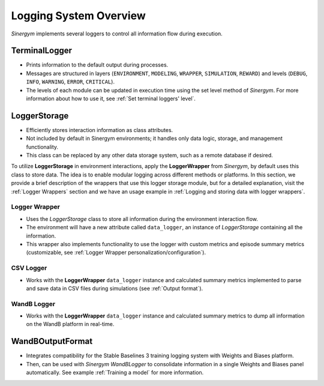 ########################
Logging System Overview
########################

*Sinergym* implements several loggers to control all information flow during execution.

****************
TerminalLogger
****************

* Prints information to the default output during processes.

* Messages are structured in layers (``ENVIRONMENT``, ``MODELING``, ``WRAPPER``, ``SIMULATION``, ``REWARD``) and levels 
  (``DEBUG``, ``INFO``, ``WARNING``, ``ERROR``, ``CRITICAL``).

* The levels of each module can be updated in execution time using the set level method of *Sinergym*. For more information
  about how to use it, see :ref:`Set terminal loggers' level`.

***************
LoggerStorage
***************

* Efficiently stores interaction information as class attributes.

* Not included by default in Sinergym environments; it handles only data logic, storage, and management functionality.

* This class can be replaced by any other data storage system, such as a remote database if desired.

To utilize **LoggerStorage** in environment interactions, apply the **LoggerWrapper** from *Sinergym*, by default uses this class to store data. 
The idea is to enable modular logging across different methods or platforms. In this section, we provide a brief description 
of the wrappers that use this logger storage module, but for a detailed explanation, visit the :ref:`Logger Wrappers` section and we have an usage
example in :ref:`Logging and storing data with logger wrappers`.

Logger Wrapper
---------------

* Uses the *LoggerStorage* class to store all information during the environment interaction flow.

* The environment will have a new attribute called ``data_logger``, an instance of *LoggerStorage* containing all the information.

* This wrapper also implements functionality to use the logger with custom metrics and 
  episode summary metrics (customizable, see :ref:`Logger Wrapper personalization/configuration`).

CSV Logger
-----------

* Works with the **LoggerWrapper** ``data_logger`` instance and calculated summary metrics implemented to parse 
  and save data in CSV files during simulations (see :ref:`Output format`).

WandB Logger
-------------

* Works with the **LoggerWrapper** ``data_logger`` instance and calculated summary metrics to dump all information 
  on the WandB platform in real-time.

******************
WandBOutputFormat
******************

* Integrates compatibility for the Stable Baselines 3 training logging system with Weights and Biases platform.

* Then, can be used with *Sinergym* *WandBLogger* to consolidate information in a single Weights and Biases panel automatically.
  See example :ref:`Training a model` for more information.